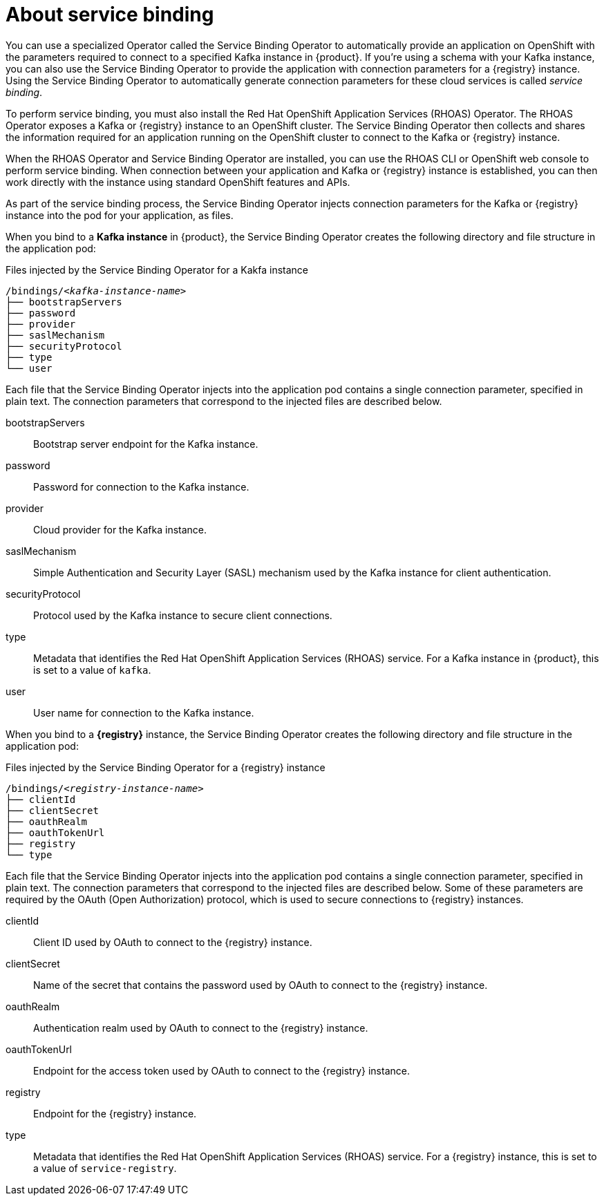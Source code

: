 [id='con-about-service-binding_{context}']
= About service binding
:imagesdir: ../_images

You can use a specialized Operator called the Service Binding Operator to automatically provide an application on OpenShift with the parameters required to connect to a specified Kafka instance in {product}. If you're using a schema with your Kafka instance, you can also use the Service Binding Operator to provide the application with connection parameters for a {registry} instance. Using the Service Binding Operator to automatically generate connection parameters for these cloud services is called __service binding__.

To perform service binding, you must also install the Red Hat OpenShift Application Services (RHOAS) Operator.
The RHOAS Operator exposes a Kafka or {registry} instance to an OpenShift cluster. The Service Binding Operator then collects and shares the information required for an application running on the OpenShift cluster to connect to the Kafka or {registry} instance.

When the RHOAS Operator and Service Binding Operator are installed, you can use the RHOAS CLI or OpenShift web console to perform service binding. When connection between your application and Kafka or {registry} instance is established, you can then work directly with the instance using standard OpenShift features and APIs.

As part of the service binding process, the Service Binding Operator injects connection parameters for the Kafka or {registry} instance into the pod for your application, as files.

When you bind to a *Kafka instance* in {product}, the Service Binding Operator creates the following directory and file structure in the application pod:

.Files injected by the Service Binding Operator for a Kakfa instance
[source, subs="+quotes"]
----
/bindings/__<kafka-instance-name>__
├── bootstrapServers
├── password
├── provider
├── saslMechanism
├── securityProtocol
├── type
└── user
----

Each file that the Service Binding Operator injects into the application pod contains a single connection parameter, specified in plain text. The connection parameters that correspond to the injected files are described below.

bootstrapServers:: Bootstrap server endpoint for the Kafka instance.
password:: Password for connection to the Kafka instance.
provider:: Cloud provider for the Kafka instance.
saslMechanism:: Simple Authentication and Security Layer (SASL) mechanism used by the Kafka instance for client authentication.
securityProtocol:: Protocol used by the Kafka instance to secure client connections.
type:: Metadata that identifies the Red Hat OpenShift Application Services (RHOAS) service. For a Kafka instance in {product}, this is set to a value of `kafka`.
user:: User name for connection to the Kafka instance.

When you bind to a *{registry}* instance, the Service Binding Operator creates the following directory and file structure in the application pod:

.Files injected by the Service Binding Operator for a {registry} instance
[source, subs="+quotes"]
----
/bindings/__<registry-instance-name>__
├── clientId
├── clientSecret
├── oauthRealm
├── oauthTokenUrl
├── registry
└── type
----

Each file that the Service Binding Operator injects into the application pod contains a single connection parameter, specified in plain text. The connection parameters that correspond to the injected files are described below. Some of these parameters are required by the OAuth (Open Authorization) protocol, which is used to secure connections to {registry} instances.

clientId:: Client ID used by OAuth to connect to the {registry} instance.
clientSecret:: Name of the secret that contains the password used by OAuth to connect to the {registry} instance.
oauthRealm:: Authentication realm used by OAuth to connect to the {registry} instance.
oauthTokenUrl:: Endpoint for the access token used by OAuth to connect to the {registry} instance.
registry:: Endpoint for the {registry} instance.
type:: Metadata that identifies the Red Hat OpenShift Application Services (RHOAS) service. For a {registry} instance, this is set to a value of `service-registry`.
